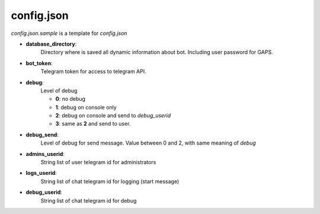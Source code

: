 config.json
===========

`config.json.sample` is a template for `config.json`


- **database_directory**:
    Directory where is saved all dynamic
    information about bot. Including user password for GAPS.
- **bot_token**:
    Telegram token for access to telegram API.
- **debug**:
    Level of debug

    - **0**: no debug
    - **1**: debug on console only
    - **2**: debug on console and send to `debug_userid`
    - **3**: same as **2** and send to user.
- **debug_send**:
    Level of debug for send message. Value between 0
    and 2, with same meaning of `debug`
- **admins_userid**:
    String list of user telegram id for
    administrators
- **logs_userid**:
    String list of chat telegram id for
    logging (start message)
- **debug_userid**:
    String list of chat telegram id for
    debug